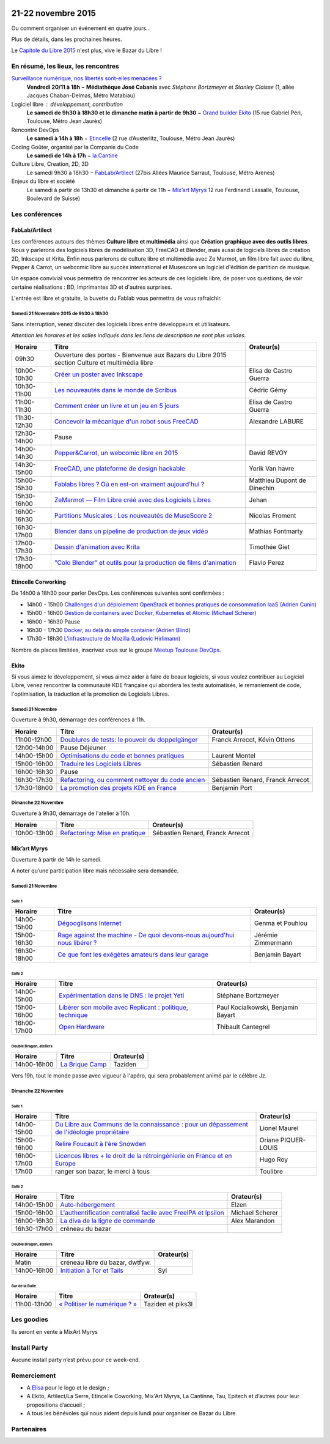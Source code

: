 .. Utilisation : rst2html --stylesheet=main.css --title="Bazar du Libre" index.rst > index.html

.. Bazar du Libre

.. image:: bazar-du-libre.png

.. Source http://yemanjalisa.fr/bazar-du-libre/index.html

21-22 novembre 2015
====================

Ou comment organiser un événement en quatre jours…

Plus de détails, dans les prochaines heures.

Le `Capitole du Libre 2015 <http://2015.capitoledulibre.org>`_ n'est plus, vive le Bazar du Libre !

En résumé, les lieux, les rencontres
---------------------------------------

`Surveillance numérique, nos libertés sont-elles menacées ? <http://www.bibliotheque.toulouse.fr/viewPageEvent.html?page=surveillance_num>`_
  **Vendredi 20/11 à 18h − Médiathèque José Cabanis**
  avec *Stéphane Bortzmeyer* et *Stanley Claisse* (1, allée Jacques Chaban-Delmas, Métro Matabiau)

Logiciel libre : développement, contribution
  **Le samedi de 9h30 à 18h30 et le dimanche matin à partir de 9h30** − `Grand builder Ekito <http://www.ekito.fr/>`_ (15 rue Gabriel Péri, Toulouse, Métro Jean Jaurès)

Rencontre DevOps
  **Le samedi à 14h à 18h** − `Etincelle <http://www.coworking-toulouse.com/le-lieu/>`_ (2 rue d’Austerlitz, Toulouse, Métro Jean Jaurès)

Coding Goûter, organisé par la Companie du Code
  **Le samedi de 14h à 17h** − `la Cantine <http://lacantine-toulouse.org/7278/coding-gouter-le-code-pour-les-enfants-capitole-du-libre>`_

Culture Libre, Creation, 2D, 3D
   Le samedi 9h30 à 18h30 − `FabLab/Artilect <http://www.artilect.fr/contact/>`_ (27bis Allées Maurice Sarraut, Toulouse, Métro Arènes)

Enjeux du libre et société
  Le samedi à partir de 13h30 et dimanche à partir de 11h − `Mix’art Myrys <http://mixart-myrys.org/le-lieu/>`_ 12 rue Ferdinand Lassalle, Toulouse, Boulevard de Suisse)


.. raw:: html
  :file: lieux.html

Les conférences
----------------

FabLab/Artilect
+++++++++++++++

Les conférences autours des thèmes **Culture libre et multimédia** ainsi que **Création graphique avec des outils libres**.
Nous y parlerons des logiciels libres de modélisation 3D, FreeCAD et Blender, mais aussi de logiciels libres de création 2D, Inkscape et Krita. Enfin nous parlerons de culture libre et multimédia avec Ze Marmot, un film libre fait avec du libre, Pepper & Carrot, un webcomic libre au succès international et Musescore un logiciel d'édition de partition de musique.

Un espace convivial vous permettra de rencontrer les acteurs de ces logiciels libre, de poser vos questions, de voir certaine réalisations : BD, Imprimantes 3D et d'autres surprises.

L'entrée est libre et gratuite, la buvette du Fablab vous permettra de vous rafraichir.

Samedi 21 Novemnbre 2015 de 9h30 à 18h30
****************************************

Sans interruption, venez discuter des logiciels libres entre développeurs et utilisateurs.

*Attention les horaires et les salles indiqués dans les liens de description ne sont plus valides.*

=========== ================================================================================================================================== ================================
Horaire     Titre                                                                                                                              Orateur(s)
=========== ================================================================================================================================== ================================
09h30       Ouverture des portes - Bienvenue aux Bazars du Libre 2015 section Culture et multimédia libre
10h00-10h30 `Créer un poster avec Inkscape <https://2015.capitoledulibre.org/programme/presentation/59/>`_                                     Elisa de Castro Guerra
10h30-11h00 `Les nouveautés dans le monde de Scribus <https://2015.capitoledulibre.org/programme/presentation/58/>`_                           Cédric Gémy
11h00-11h30 `Comment créer un livre et un jeu en 5 jours <https://2015.capitoledulibre.org/programme/presentation/33/>`_                       Elisa de Castro Guerra
11h30-12h30 `Concevoir la mécanique d'un robot sous FreeCAD <https://2015.capitoledulibre.org/programme/presentation/91/>`_                    Alexandre LABURE
12h30-14h00 Pause
14h00-14h30 `Pepper&Carrot, un webcomic libre en 2015 <https://2015.capitoledulibre.org/programme/presentation/5/>`_                           David REVOY
14h30-15h00 `FreeCAD, une plateforme de design hackable <https://2015.capitoledulibre.org/programme/presentation/2/>`_                         Yorik Van havre
15h00-15h30 `Fablabs libres ? Où en est-on vraiment aujourd'hui ? <https://2015.capitoledulibre.org/programme/presentation/110/>`_             Matthieu Dupont de Dinechin
15h30-16h00 `ZeMarmot — Film Libre créé avec des Logiciels Libres <https://2015.capitoledulibre.org/programme/presentation/25/>`_              Jehan
16h00-16h30 `Partitions Musicales : Les nouveautés de MuseScore 2 <https://2015.capitoledulibre.org/programme/presentation/6/>`_               Nicolas Froment
16h30-17h00 `Blender dans un pipeline de production de jeux vidéo <https://2015.capitoledulibre.org/programme/presentation/53/>`_              Mathias Fontmarty
17h00-17h30 `Dessin d'animation avec Krita <https://2015.capitoledulibre.org/programme/presentation/61/>`_                                     Timothée Giet
17h30-18h00 `"Colo Blender" et outils pour la production de films d'animation <https://2015.capitoledulibre.org/programme/presentation/54/>`_  Flavio Perez
=========== ================================================================================================================================== ================================

Etincelle Corworking
++++++++++++++++++++++++

De 14h00 à 18h30 pour parler DevOps. Les conférences suivantes sont confirmées :

- 14h00 - 15h00 `Challenges d'un déploiement OpenStack et bonnes pratiques de consommation IaaS (Adrien Cunin) <https://2015.capitoledulibre.org/programme/presentation/38/>`_
- 15h00 - 16h00 `Gestion de containers avec Docker, Kubernetes et Atomic (Michael Scherer) <https://2015.capitoledulibre.org/programme/presentation/41/>`_
- 16h00 - 16h30 Pause
- 16h30 - 17h30 `Docker, au delà du simple container (Adrien Blind) <https://2015.capitoledulibre.org/programme/presentation/120/>`_
- 17h30 - 18h30 `L'infrastructure de Mozilla (Ludovic Hirlimann) <https://2015.capitoledulibre.org/programme/presentation/40/>`_

Nombre de places limitées, inscrivez vous sur le groupe `Meetup Toulouse DevOps <http://www.meetup.com/fr/Toulouse-DevOps/events/226700021/>`_.

Ekito
+++++++++++++++

Si vous aimez le développement, si vous aimez aider à faire de beaux logiciels, si vous voulez contribuer au Logiciel Libre,
venez rencontrer la communauté KDE française qui abordera les tests automatisés, le remaniement de code, l'optimisation,
la traduction et la promotion de Logiciels Libres. 

Samedi 21 Novembre
******************

Ouverture à 9h30, démarrage des conférences à 11h.

=========== ================================================================================================================ ================================
Horaire     Titre                                                                                                            Orateur(s)
=========== ================================================================================================================ ================================
11h00-12h00 `Doublures de tests: le pouvoir du doppelgänger <https://2015.capitoledulibre.org/programme/presentation/99/>`_  Franck Arrecot, Kévin Ottens
12h00-14h00 Pause Déjeuner
14h00-15h00 `Optimisations du code et bonnes pratiques <https://2015.capitoledulibre.org/programme/presentation/101/>`_      Laurent Montel
15h00-16h00 `Traduire les Logiciels Libres <https://2015.capitoledulibre.org/programme/presentation/90/>`_                   Sébastien Renard
16h00-16h30 Pause
16h30-17h30 `Refactoring, ou comment nettoyer du code ancien <https://2015.capitoledulibre.org/programme/presentation/88/>`_ Sébastien Renard, Franck Arrecot
17h30-18h00 `La promotion des projets KDE en France <https://2015.capitoledulibre.org/programme/presentation/113/>`_         Benjamin Port
=========== ================================================================================================================ ================================

Dimanche 22 Novembre
********************

Ouverture à 9h30, démarrage de l'atelier à 10h.

=========== ============================================================================================== ================================
Horaire     Titre                                                                                          Orateur(s)
=========== ============================================================================================== ================================
10h00-13h00 `Refactoring: Mise en pratique <https://2015.capitoledulibre.org/programme/presentation/89/>`_ Sébastien Renard, Franck Arrecot
=========== ============================================================================================== ================================

Mix’art Myrys
+++++++++++++

Ouverture à partir de 14h le samedi.

A noter qu’une participation libre mais nécessaire sera demandée.

Samedi 21 Novembre
******************

Salle 1
~~~~~~~

=========== ===========================================================================================================================================  ==================
Horaire     Titre                                                                                          												                       Orateur(s)
=========== ===========================================================================================================================================  ==================
14h00-15h00 `Dégooglisons Internet <https://2015.capitoledulibre.org/programme/presentation/23/>`_         												                       Genma et Pouhiou
15h00-16h30 `Rage against the machine - De quoi devons-nous aujourd'hui nous libérer ? <https://2015.capitoledulibre.org/programme/presentation/114/>`_	 Jérémie Zimmermann
16h30-18h00 `Ce que font les exégètes amateurs dans leur garage <https://2015.capitoledulibre.org/programme/presentation/8/>`_ 							             Benjamin Bayart
=========== ===========================================================================================================================================  ==================

Salle 2
~~~~~~~

=========== ==========================================================================================================================  ===================================
Horaire     Titre                                                                                                                       Orateur(s) 
=========== ==========================================================================================================================  ===================================
14h00-15h00 `Expérimentation dans le DNS : le projet Yeti <https://2015.capitoledulibre.org/programme/presentation/71/>`_               Stéphane Bortzmeyer
15h00-16h00 `Libérer son mobile avec Replicant : politique, technique <https://2015.capitoledulibre.org/programme/presentation/14/>`_   Paul Kocialkowski, Benjamin Bayart
16h00-17h00 `Open Hardware <https://2015.capitoledulibre.org/programme/presentation/47/>`_                                              Thibault Cantegrel
=========== ==========================================================================================================================  ===================================

Double Dragon, ateliers
~~~~~~~~~~~~~~~~~~~~~~~

=========== ============================================================================================== ==================================
Horaire     Titre                                                                                          Orateur(s)
=========== ============================================================================================== ==================================
14h00-16h00 `La Brique Camp <https://2015.capitoledulibre.org/programme/presentation/97/>`_                Taziden
=========== ============================================================================================== ==================================

Vers 19h, tout le monde passe avec vigueur à l'apéro, qui sera probablement animé par le célèbre Jz.

Dimanche 22 Novembre
********************

Salle 1
~~~~~~~

=========== ==========================================================================================================================================================  ===================
Horaire     Titre                                                                                                                                                       Orateur(s)
=========== ==========================================================================================================================================================  ===================
14h00-15h00 `Du Libre aux Communs de la connaissance : pour un dépassement de l'idéologie propriétaire <https://2015.capitoledulibre.org/programme/presentation/10/>`_  Lionel Maurel
15h00-16h00 `Relire Foucault à l'ère Snowden <https://2015.capitoledulibre.org/programme/presentation/21/>`_                                                            Oriane PIQUER-LOUIS
16h00-17h00 `Licences libres + le droit de la rétroingénierie en France et en Europe <https://2015.capitoledulibre.org/programme/presentation/87/>`_                    Hugo Roy
17h00       ranger son bazar, le merci à tous                                                                                                                           Toulibre
=========== ==========================================================================================================================================================  ===================

Salle 2
~~~~~~~

=========== ================================================================================================================================  ================
Horaire     Titre                                                                                                                             Orateur(s)
=========== ================================================================================================================================  ================
14h00-15h00 `Auto-hébergement <https://2015.capitoledulibre.org/programme/presentation/95/>`_                                                 Elzen
15h00-16h00 `L'authentification centralisé facile avec FreeIPA et Ipsilon <https://2015.capitoledulibre.org/programme/presentation/119/>`_    Michael Scherer
16h00-16h30 `La diva de la ligne de commande <https://2015.capitoledulibre.org/programme/presentation/78/>`_                                  Alex Marandon
16h30-17h00 créneau du bazar                                                                               
=========== ================================================================================================================================  ================

Double Dragon, ateliers
~~~~~~~~~~~~~~~~~~~~~~~

=========== ============================================================================================== ==================================
Horaire     Titre                                                                                          Orateur(s)
=========== ============================================================================================== ==================================
Matin       créneau libre du bazar, dwtfyw.
14h00-16h00 `Initiation à Tor et Tails <https://2015.capitoledulibre.org/programme/presentation/117/>`_    Syl
=========== ============================================================================================== ==================================

Bar de la Bulle
~~~~~~~~~~~~~~~

=========== ============================================================================================== ==================================
Horaire     Titre                                                                                          Orateur(s)
=========== ============================================================================================== ==================================
11h00-13h00 `« Politiser le numérique ? » <https://2015.capitoledulibre.org/programme/presentation/116/>`_ Taziden et piks3l
=========== ============================================================================================== ==================================


Les goodies
------------

Ils seront en vente à MixArt Myrys

Install Party
-------------

Aucune install party n’est prévu pour ce week-end.

Remerciement
------------

* A `Elisa <http://yemanjalisa.fr/>`_ pour le logo et le design ;
* A Ekito, Artilect/La Serre, Etincelle Coworking, Mix'Art Myrys, La Cantinne, Tau, Epitech et d’autres pour leur propositions d’accueil ;
* A tous les bénévoles qui nous aident depuis lundi pour organiser ce Bazar du Libre.

Partenaires
------------

.. raw:: html
  :file: partenaires.html
